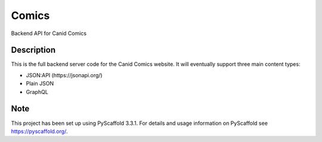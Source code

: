 ======
Comics
======


Backend API for Canid Comics


Description
===========

This is the full backend server code for the Canid Comics website.
It will eventually support three main content types:

* JSON:API (https://jsonapi.org/)
* Plain JSON
* GraphQL



Note
====

This project has been set up using PyScaffold 3.3.1. For details and usage
information on PyScaffold see https://pyscaffold.org/.
